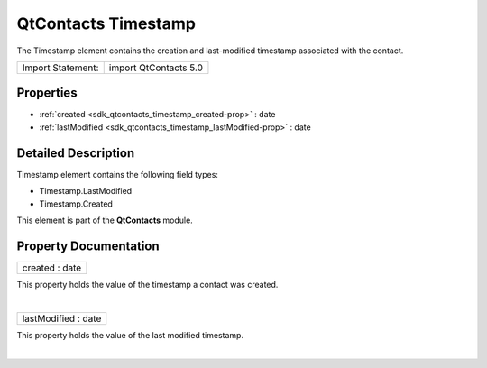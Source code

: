 .. _sdk_qtcontacts_timestamp:
QtContacts Timestamp
====================

The Timestamp element contains the creation and last-modified timestamp
associated with the contact.

+---------------------+-------------------------+
| Import Statement:   | import QtContacts 5.0   |
+---------------------+-------------------------+

Properties
----------

-  :ref:`created <sdk_qtcontacts_timestamp_created-prop>` : date
-  :ref:`lastModified <sdk_qtcontacts_timestamp_lastModified-prop>`
   : date

Detailed Description
--------------------

Timestamp element contains the following field types:

-  Timestamp.LastModified
-  Timestamp.Created

This element is part of the **QtContacts** module.

Property Documentation
----------------------

.. _sdk_qtcontacts_timestamp_created-prop:

+--------------------------------------------------------------------------+
|        \ created : date                                                  |
+--------------------------------------------------------------------------+

This property holds the value of the timestamp a contact was created.

| 

.. _sdk_qtcontacts_timestamp_lastModified-prop:

+--------------------------------------------------------------------------+
|        \ lastModified : date                                             |
+--------------------------------------------------------------------------+

This property holds the value of the last modified timestamp.

| 
